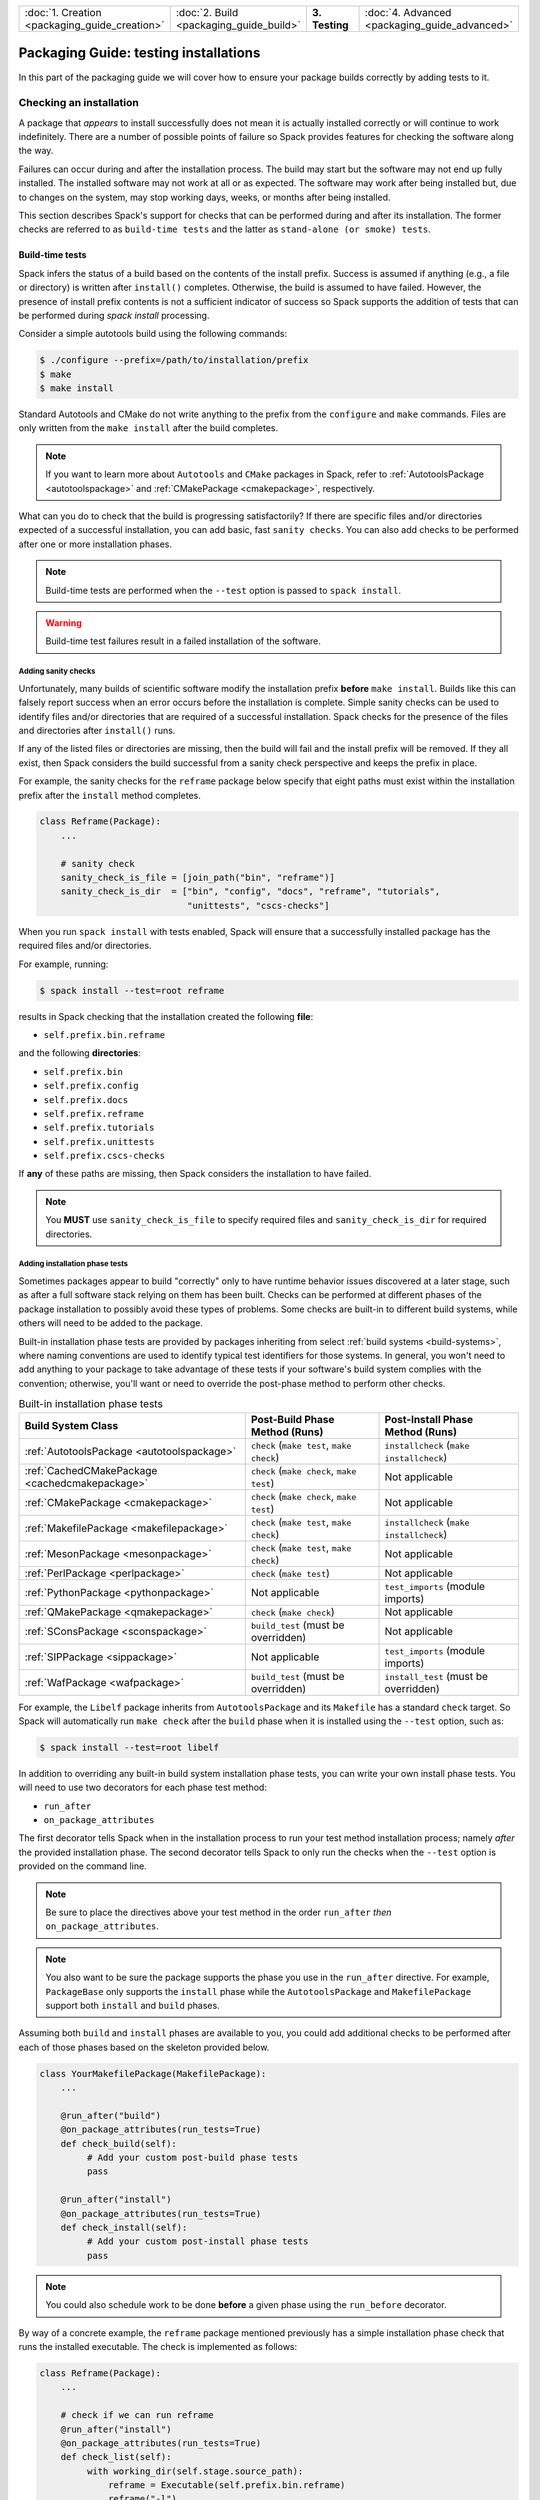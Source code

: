 .. Copyright Spack Project Developers. See COPYRIGHT file for details.

   SPDX-License-Identifier: (Apache-2.0 OR MIT)

.. list-table::
   :widths: 25 25 25 25
   :header-rows: 0
   :width: 100%

   * - :doc:`1. Creation <packaging_guide_creation>`
     - :doc:`2. Build <packaging_guide_build>`
     - **3. Testing**
     - :doc:`4. Advanced <packaging_guide_advanced>`

======================================
Packaging Guide: testing installations
======================================

In this part of the packaging guide we will cover how to ensure your package builds correctly by adding tests to it.


.. _checking_an_installation:

------------------------
Checking an installation
------------------------

A package that *appears* to install successfully does not mean
it is actually installed correctly or will continue to work indefinitely.
There are a number of possible points of failure so Spack provides
features for checking the software along the way.

Failures can occur during and after the installation process. The
build may start but the software may not end up fully installed. The
installed software may not work at all or as expected. The software
may work after being installed but, due to changes on the system,
may stop working days, weeks, or months after being installed.

This section describes Spack's support for checks that can be performed
during and after its installation. The former checks are referred to as
``build-time tests`` and the latter as ``stand-alone (or smoke) tests``.

.. _build_time-tests:

^^^^^^^^^^^^^^^^
Build-time tests
^^^^^^^^^^^^^^^^

Spack infers the status of a build based on the contents of the install
prefix. Success is assumed if anything (e.g., a file or directory) is
written after ``install()`` completes. Otherwise, the build is assumed
to have failed. However, the presence of install prefix contents
is not a sufficient indicator of success so Spack supports the addition
of tests that can be performed during `spack install` processing.

Consider a simple autotools build using the following commands:

.. code-block:: console

   $ ./configure --prefix=/path/to/installation/prefix
   $ make
   $ make install

Standard Autotools and CMake do not write anything to the prefix from
the ``configure`` and ``make`` commands. Files are only written from
the ``make install`` after the build completes.

.. note::

   If you want to learn more about ``Autotools`` and ``CMake`` packages
   in Spack, refer to :ref:`AutotoolsPackage <autotoolspackage>` and
   :ref:`CMakePackage <cmakepackage>`, respectively.

What can you do to check that the build is progressing satisfactorily?
If there are specific files and/or directories expected of a successful
installation, you can add basic, fast ``sanity checks``. You can also add
checks to be performed after one or more installation phases.

.. note::

   Build-time tests are performed when the ``--test`` option is passed
   to ``spack install``.

.. warning::

   Build-time test failures result in a failed installation of the software.


.. _sanity-checks:

""""""""""""""""""""
Adding sanity checks
""""""""""""""""""""

Unfortunately, many builds of scientific software modify the installation
prefix **before** ``make install``. Builds like this can falsely report
success when an error occurs before the installation is complete. Simple
sanity checks can be used to identify files and/or directories that are
required of a successful installation. Spack checks for the presence of
the files and directories after ``install()`` runs.

If any of the listed files or directories are missing, then the build will
fail and the install prefix will be removed. If they all exist, then Spack
considers the build successful from a sanity check perspective and keeps
the prefix in place.

For example, the sanity checks for the ``reframe`` package below specify
that eight paths must exist within the installation prefix after the
``install`` method completes.

.. code-block:: python

   class Reframe(Package):
       ...

       # sanity check
       sanity_check_is_file = [join_path("bin", "reframe")]
       sanity_check_is_dir  = ["bin", "config", "docs", "reframe", "tutorials",
                               "unittests", "cscs-checks"]

When you run ``spack install`` with tests enabled, Spack will ensure that
a successfully installed package has the required files and/or directories.

For example, running:

.. code-block:: console

   $ spack install --test=root reframe

results in Spack checking that the installation created the following **file**:

* ``self.prefix.bin.reframe``

and the following **directories**:

* ``self.prefix.bin``
* ``self.prefix.config``
* ``self.prefix.docs``
* ``self.prefix.reframe``
* ``self.prefix.tutorials``
* ``self.prefix.unittests``
* ``self.prefix.cscs-checks``

If **any** of these paths are missing, then Spack considers the installation
to have failed.

.. note::

   You **MUST** use ``sanity_check_is_file`` to specify required
   files and ``sanity_check_is_dir`` for required directories.

.. _install_phase-tests:

"""""""""""""""""""""""""""""""
Adding installation phase tests
"""""""""""""""""""""""""""""""

Sometimes packages appear to build "correctly" only to have runtime
behavior issues discovered at a later stage, such as after a full
software stack relying on them has been built. Checks can be performed
at different phases of the package installation to possibly avoid
these types of problems. Some checks are built-in to different build
systems, while others will need to be added to the package.

Built-in installation phase tests are provided by packages inheriting
from select :ref:`build systems <build-systems>`, where naming conventions
are used to identify typical test identifiers for those systems. In
general, you won't need to add anything to your package to take advantage
of these tests if your software's build system complies with the convention;
otherwise, you'll want or need to override the post-phase method to perform
other checks.

.. list-table:: Built-in installation phase tests
   :header-rows: 1

   * - Build System Class
     - Post-Build Phase Method (Runs)
     - Post-Install Phase Method (Runs)
   * - :ref:`AutotoolsPackage <autotoolspackage>`
     - ``check`` (``make test``, ``make check``)
     - ``installcheck`` (``make installcheck``)
   * - :ref:`CachedCMakePackage <cachedcmakepackage>`
     - ``check`` (``make check``, ``make test``)
     - Not applicable
   * - :ref:`CMakePackage <cmakepackage>`
     - ``check`` (``make check``, ``make test``)
     - Not applicable
   * - :ref:`MakefilePackage <makefilepackage>`
     - ``check`` (``make test``, ``make check``)
     - ``installcheck`` (``make installcheck``)
   * - :ref:`MesonPackage <mesonpackage>`
     - ``check`` (``make test``, ``make check``)
     - Not applicable
   * - :ref:`PerlPackage <perlpackage>`
     - ``check`` (``make test``)
     - Not applicable
   * - :ref:`PythonPackage <pythonpackage>`
     - Not applicable
     - ``test_imports`` (module imports)
   * - :ref:`QMakePackage <qmakepackage>`
     - ``check`` (``make check``)
     - Not applicable
   * - :ref:`SConsPackage <sconspackage>`
     - ``build_test`` (must be overridden)
     - Not applicable
   * - :ref:`SIPPackage <sippackage>`
     - Not applicable
     - ``test_imports`` (module imports)
   * - :ref:`WafPackage <wafpackage>`
     - ``build_test`` (must be overridden)
     - ``install_test`` (must be overridden)

For example, the ``Libelf`` package inherits from ``AutotoolsPackage``
and its ``Makefile`` has a standard ``check`` target. So Spack will
automatically run ``make check`` after the ``build`` phase when it
is installed using the ``--test`` option, such as:

.. code-block:: console

   $ spack install --test=root libelf

In addition to overriding any built-in build system installation
phase tests, you can write your own install phase tests. You will
need to use two decorators for each phase test method:

* ``run_after``
* ``on_package_attributes``

The first decorator tells Spack when in the installation process to
run your test method installation process; namely *after* the provided
installation phase. The second decorator tells Spack to only run the
checks when the ``--test`` option is provided on the command line.

.. note::

   Be sure to place the directives above your test method in the order
   ``run_after`` *then* ``on_package_attributes``.

.. note::

   You also want to be sure the package supports the phase you use
   in the ``run_after`` directive. For example, ``PackageBase`` only
   supports the ``install`` phase while the ``AutotoolsPackage`` and
   ``MakefilePackage`` support both ``install`` and ``build`` phases.

Assuming both ``build`` and ``install`` phases are available to you,
you could add additional checks to be performed after each of those
phases based on the skeleton provided below.

.. code-block:: python

   class YourMakefilePackage(MakefilePackage):
       ...

       @run_after("build")
       @on_package_attributes(run_tests=True)
       def check_build(self):
            # Add your custom post-build phase tests
            pass

       @run_after("install")
       @on_package_attributes(run_tests=True)
       def check_install(self):
            # Add your custom post-install phase tests
            pass

.. note::

    You could also schedule work to be done **before** a given phase
    using the ``run_before`` decorator.

By way of a concrete example, the ``reframe`` package mentioned
previously has a simple installation phase check that runs the
installed executable. The check is implemented as follows:

.. code-block:: python

   class Reframe(Package):
       ...

       # check if we can run reframe
       @run_after("install")
       @on_package_attributes(run_tests=True)
       def check_list(self):
            with working_dir(self.stage.source_path):
                reframe = Executable(self.prefix.bin.reframe)
                reframe("-l")

""""""""""""""""""""""""""""""""
Checking build-time test results
""""""""""""""""""""""""""""""""

Checking the results of these tests after running ``spack install --test``
can be done by viewing the spec's ``install-time-test-log.txt`` file whose
location will depend on whether the spec installed successfully.

A successful installation results in the build and stage logs being copied
to the ``.spack`` subdirectory of the spec's prefix. For example,

.. code-block:: console

   $ spack install --test=root zlib@1.2.13
   ...
   [+] /home/user/spack/opt/spack/linux-rhel8-broadwell/gcc-10.3.1/zlib-1.2.13-tehu6cbsujufa2tb6pu3xvc6echjstv6
   $ cat /home/user/spack/opt/spack/linux-rhel8-broadwell/gcc-10.3.1/zlib-1.2.13-tehu6cbsujufa2tb6pu3xvc6echjstv6/.spack/install-time-test-log.txt

If the installation fails due to build-time test failures, then both logs will
be left in the build stage directory as illustrated below:

.. code-block:: console

   $ spack install --test=root zlib@1.2.13
   ...
   See build log for details:
     /var/tmp/user/spack-stage/spack-stage-zlib-1.2.13-lxfsivs4htfdewxe7hbi2b3tekj4make/spack-build-out.txt

   $ cat /var/tmp/user/spack-stage/spack-stage-zlib-1.2.13-lxfsivs4htfdewxe7hbi2b3tekj4make/install-time-test-log.txt


.. _cmd-spack-test:

^^^^^^^^^^^^^^^^^
Stand-alone tests
^^^^^^^^^^^^^^^^^

While build-time tests are integrated with the installation process, stand-alone
tests are expected to run days, weeks, even months after the software is
installed. The goal is to provide a mechanism for gaining confidence that
packages work as installed **and** *continue* to work as the underlying
software evolves. Packages can add and inherit stand-alone tests. The
``spack test`` command is used for stand-alone testing.

.. admonition:: Stand-alone test methods should complete within a few minutes.

    Execution speed is important since these tests are intended to quickly
    assess whether installed specs work on the system. Spack cannot spare
    resources for more extensive testing of packages included in CI stacks.

    Consequently, stand-alone tests should run relatively quickly -- as in
    on the order of at most a few minutes -- while testing at least key aspects
    of the installed software. Save more extensive testing for other tools.

Tests are defined in the package using methods with names beginning ``test_``.
This allows Spack to support multiple independent checks, or parts. Files
needed for testing, such as source, data, and expected outputs, may be saved
from the build and/or stored with the package in the repository. Regardless
of origin, these files are automatically copied to the spec's test stage
directory prior to execution of the test method(s). Spack also provides helper
functions to facilitate common processing.

.. tip::

    **The status of stand-alone tests can be used to guide follow-up testing efforts.**

    Passing stand-alone tests justifies performing more thorough testing, such
    as running extensive unit or regression tests or tests that run at scale,
    when available. These tests are outside of the scope of Spack packaging.

    Failing stand-alone tests indicate problems with the installation and,
    therefore, no reason to proceed with more resource-intensive tests until
    the failures have been investigated.

.. _configure-test-stage:

""""""""""""""""""""""""""""""""""""
Configuring the test stage directory
""""""""""""""""""""""""""""""""""""

Stand-alone tests utilize a test stage directory to build, run, and track
tests in the same way Spack uses a build stage directory to install software.
The default test stage root directory, ``$HOME/.spack/test``, is defined in
:ref:`config.yaml <config-yaml>`. This location is customizable by adding or
changing the ``test_stage`` path such that:

.. code-block:: yaml

   config:
     test_stage: /path/to/test/stage

Packages can use the ``self.test_suite.stage`` property to access the path.

.. admonition:: Each spec being tested has its own test stage directory.

   The ``config:test_stage`` option is the path to the root of a
   **test suite**'s stage directories.

   Other package properties that provide paths to spec-specific subdirectories
   and files are described in :ref:`accessing-files`.

.. _adding-standalone-tests:

""""""""""""""""""""""""
Adding stand-alone tests
""""""""""""""""""""""""

Test recipes are defined in the package using methods with names beginning
``test_``. This allows for the implementation of multiple independent tests.
Each method has access to the information Spack tracks on the package, such
as options, compilers, and dependencies, supporting the customization of tests
to the build. Standard Python ``assert`` statements and other error reporting
mechanisms can be used. These exceptions are automatically caught and reported
as test failures.

Each test method is an *implicit test part* named by the method. Its purpose
is the method's docstring. Providing a meaningful purpose for the test gives
context that can aid debugging. Spack outputs both the name and purpose at the
start of test execution so it's also important that the docstring/purpose be
brief.

.. tip::

    We recommend naming test methods so it is clear *what* is being tested.
    For example, if a test method is building and/or running an executable
    called ``example``, then call the method ``test_example``. This, together
    with a similarly meaningful test purpose, will aid test comprehension,
    debugging, and maintainability.

Stand-alone tests run in an environment that provides access to information
on the installed software, such as build options, dependencies, and compilers.
Build options and dependencies are accessed using the same spec checks used
by build recipes. Examples of checking :ref:`variant settings <variants>` and
:ref:`spec constraints <spec-objects>` can be found at the provided links.

.. admonition:: Spack automatically sets up the test stage directory and environment.

    Spack automatically creates the test stage directory and copies
    relevant files *prior to* running tests. It can also ensure build
    dependencies are available **if** necessary.

    The path to the test stage is configurable (see :ref:`configure-test-stage`).

    Files that Spack knows to copy are those saved from the build (see
    :ref:`cache_extra_test_sources`) and those added to the package repository
    (see :ref:`cache_custom_files`).

    Spack will use the value of the ``test_requires_compiler`` property to
    determine whether it needs to also set up build dependencies (see
    :ref:`test-build-tests`).

The ``MyPackage`` package below provides two basic test examples:
``test_example`` and ``test_example2``.  The first runs the installed
``example`` and ensures its output contains an expected string. The second
runs ``example2`` without checking output so is only concerned with confirming
the executable runs successfully. If the installed spec is not expected to have
``example2``, then the check at the top of the method will raise a special
``SkipTest`` exception, which is captured to facilitate reporting skipped test
parts to tools like CDash.

.. code-block:: python

   class MyPackage(Package):
       ...

       def test_example(self):
           """ensure installed example works"""
           expected = "Done."
           example = which(self.prefix.bin.example)

           # Capture stdout and stderr from running the Executable
           # and check that the expected output was produced.
           out = example(output=str.split, error=str.split)
           assert expected in out, f"Expected '{expected}' in the output"

       def test_example2(self):
           """run installed example2"""
           if self.spec.satisfies("@:1.0"):
               # Raise SkipTest to ensure flagging the test as skipped for
               # test reporting purposes.
               raise SkipTest("Test is only available for v1.1 on")

           example2 = which(self.prefix.bin.example2)
           example2()

Output showing the identification of each test part after running the tests
is illustrated below.

.. code-block:: console

   $ spack test run --alias mypackage mypackage@2.0
   ==> Spack test mypackage
   ...
   $ spack test results -l mypackage
   ==> Results for test suite 'mypackage':
   ...
   ==> [2024-03-10-16:03:56.625439] test: test_example: ensure installed example works
   ...
   PASSED: MyPackage::test_example
   ==> [2024-03-10-16:03:56.625439] test: test_example2: run installed example2
   ...
   PASSED: MyPackage::test_example2

.. admonition:: Do NOT implement tests that must run in the installation prefix.

   Use of the package spec's installation prefix for building and running
   tests is **strongly discouraged**. Doing so causes permission errors for
   shared spack instances *and* facilities that install the software in
   read-only file systems or directories.

   Instead, start these test methods by explicitly copying the needed files
   from the installation prefix to the test stage directory. Note the test
   stage directory is the current directory when the test is executed with
   the ``spack test run`` command.

.. admonition:: Test methods for library packages should build test executables.

   Stand-alone tests for library packages *should* build test executables
   that utilize the *installed* library. Doing so ensures the tests follow
   a similar build process that users of the library would follow.

   For more information on how to do this, see :ref:`test-build-tests`.

.. tip::

   If you want to see more examples from packages with stand-alone tests, run
   ``spack pkg grep "def\stest" | sed "s/\/package.py.*//g" | sort -u``
   from the command line to get a list of the packages.

.. _adding-standalone-test-parts:

"""""""""""""""""""""""""""""
Adding stand-alone test parts
"""""""""""""""""""""""""""""

Sometimes dependencies between steps of a test lend themselves to being
broken into parts. Tracking the pass/fail status of each part may aid
debugging. Spack provides a ``test_part`` context manager for use within
test methods.

Each test part is independently run, tracked, and reported. Test parts are
executed in the order they appear. If one fails, subsequent test parts are
still performed even if they would also fail. This allows tools like CDash
to track and report the status of test parts across runs. The pass/fail status
of the enclosing test is derived from the statuses of the embedded test parts.

.. admonition:: Test method and test part names **must** be unique.

   Test results reporting requires that test methods and embedded test parts
   within a package have unique names.

The signature for ``test_part`` is:

.. code-block:: python

   def test_part(pkg, test_name, purpose, work_dir=".", verbose=False):

where each argument has the following meaning:

* ``pkg`` is an instance of the package for the spec under test.

* ``test_name`` is the name of the test part, which must start with ``test_``.

* ``purpose`` is a brief description used as a heading for the test part.

  Output from the test is written to a test log file allowing the test name
  and purpose to be searched for test part confirmation and debugging.

* ``work_dir`` is the path to the directory in which the test will run.

  The default of ``None``, or ``"."``, corresponds to the spec's test
  stage (i.e., ``self.test_suite.test_dir_for_spec(self.spec)``).

.. admonition:: Start test part names with the name of the enclosing test.

   We **highly recommend** starting the names of test parts with the name
   of the enclosing test. Doing so helps with the comprehension, readability
   and debugging of test results.

Suppose ``MyPackage`` installs multiple executables that need to run in a
specific order since the outputs from one are inputs of others. Further suppose
we want to add an integration test that runs the executables in order. We can
accomplish this goal by implementing a stand-alone test method consisting of
test parts for each executable as follows:

.. code-block:: python

   class MyPackage(Package):
       ...

       def test_series(self):
           """run setup, perform, and report"""

           with test_part(self, "test_series_setup", purpose="setup operation"):
                exe = which(self.prefix.bin.setup))
                exe()

           with test_part(self, "test_series_run", purpose="perform operation"):
                exe = which(self.prefix.bin.run))
                exe()

           with test_part(self, "test_series_report", purpose="generate report"):
                exe = which(self.prefix.bin.report))
                exe()

The result is ``test_series`` runs the following executable in order: ``setup``,
``run``, and ``report``. In this case no options are passed to any of the
executables and no outputs from running them are checked. Consequently, the
implementation could be simplified with a for-loop as follows:

.. code-block:: python

   class MyPackage(Package):
       ...

       def test_series(self):
           """execute series setup, run, and report"""

           for exe, reason in [
               ("setup", "setup operation"),
               ("run", "perform operation"),
               ("report", "generate report")
           ]:
               with test_part(self, f"test_series_{exe}", purpose=reason):
                   exe = which(self.prefix.bin.join(exe))
                   exe()

In both cases, since we're using a context manager, each test part in
``test_series`` will execute regardless of the status of the other test
parts.

Now let's look at the output from running the stand-alone tests where
the second test part, ``test_series_run``, fails.

.. code-block:: console

   $ spack test run --alias mypackage mypackage@1.0
   ==> Spack test mypackage
   ...
   $ spack test results -l mypackage
   ==> Results for test suite 'mypackage':
   ...
   ==> [2024-03-10-16:03:56.625204] test: test_series: execute series setup, run, and report
   ==> [2024-03-10-16:03:56.625439] test: test_series_setup: setup operation
   ...
   PASSED: MyPackage::test_series_setup
   ==> [2024-03-10-16:03:56.625555] test: test_series_run: perform operation
   ...
   FAILED: MyPackage::test_series_run
   ==> [2024-03-10-16:03:57.003456] test: test_series_report: generate report
   ...
   FAILED: MyPackage::test_series_report
   FAILED: MyPackage::test_series
   ...

Since test parts depended on the success of previous parts, we see that the
failure of one results in the failure of subsequent checks and the overall
result of the test method, ``test_series``, is failure.

.. tip::

   If you want to see more examples from packages using ``test_part``, run
   ``spack pkg grep "test_part(" | sed "s/\/package.py.*//g" | sort -u``
   from the command line to get a list of the packages.

.. _test-build-tests:

"""""""""""""""""""""""""""""""""""""
Building and running test executables
"""""""""""""""""""""""""""""""""""""

.. admonition:: Reuse build-time sources and (small) input data sets when possible.

    We **highly recommend** reusing build-time test sources and pared down
    input files for testing installed software. These files are easier
    to keep synchronized with software capabilities when they reside
    within the software's repository. More information on saving files from
    the installation process can be found at :ref:`cache_extra_test_sources`.

    If that is not possible, you can add test-related files to the package
    repository (see :ref:`cache_custom_files`). It will be important to
    remember to maintain them so they work across listed or supported versions
    of the package.

Packages that build libraries are good examples of cases where you'll want
to build test executables from the installed software before running them.
Doing so requires you to let Spack know it needs to load the package's
compiler configuration. This is accomplished by setting the package's
``test_requires_compiler`` property to ``True``.

.. admonition:: ``test_requires_compiler = True`` is required to build test executables.

   Setting the property to ``True`` ensures access to the compiler through
   canonical environment variables (e.g., ``CC``, ``CXX``, ``FC``, ``F77``).
   It also gives access to build dependencies like ``cmake`` through their
   ``spec objects`` (e.g., ``self.spec["cmake"].prefix.bin.cmake`` for the
   path or ``self.spec["cmake"].command`` for the ``Executable`` instance).

   Be sure to add the property at the top of the package class under other
   properties like the ``homepage``.

The example below, which ignores how ``cxx-example.cpp`` is acquired,
illustrates the basic process of compiling a test executable using the
installed library before running it.

.. code-block:: python

   class MyLibrary(Package):
       ...

       test_requires_compiler = True
       ...

       def test_cxx_example(self):
           """build and run cxx-example"""
           exe = "cxx-example"
           ...
           cxx = which(os.environ["CXX"])
           cxx(
               f"-L{self.prefix.lib}",
               f"-I{self.prefix.include}",
               f"{exe}.cpp",
               "-o", exe
           )
           cxx_example = which(exe)
           cxx_example()

Typically the files used to build and/or run test executables are either
cached from the installation (see :ref:`cache_extra_test_sources`) or added
to the package repository (see :ref:`cache_custom_files`). There is nothing
preventing the use of both.

.. _cache_extra_test_sources:

""""""""""""""""""""""""""""""""""""
Saving build- and install-time files
""""""""""""""""""""""""""""""""""""

You can use the ``cache_extra_test_sources`` helper routine to copy
directories and/or files from the source build stage directory to the
package's installation directory. Spack will automatically copy these
files for you when it sets up the test stage directory and before it
begins running the tests.

The signature for ``cache_extra_test_sources`` is:

.. code-block:: python

   def cache_extra_test_sources(pkg, srcs):

where each argument has the following meaning:

* ``pkg`` is an instance of the package for the spec under test.

* ``srcs`` is a string *or* a list of strings corresponding to the
  paths of subdirectories and/or files needed for stand-alone testing.

.. warning::

   Paths provided in the ``srcs`` argument **must be relative** to the
   staged source directory. They will be copied to the equivalent relative
   location under the test stage directory prior to test execution.

Contents of subdirectories and files are copied to a special test cache
subdirectory of the installation prefix. They are automatically copied to
the appropriate relative paths under the test stage directory prior to
executing stand-alone tests.

.. tip::

    *Perform test-related conversions once when copying files.*

    If one or more of the copied files needs to be modified to reference
    the installed software, it is recommended that those changes be made
    to the cached files **once** in the post-``install`` copy method
    **after** the call to ``cache_extra_test_sources``. This will reduce
    the amount of unnecessary work in the test method **and** avoid problems
    running stand-alone tests in shared instances and facility deployments.

    The ``filter_file`` function can be quite useful for such changes
    (see :ref:`file-filtering`).

Below is a basic example of a test that relies on files from the installation.
This package method reuses the contents of the ``examples`` subdirectory,
which is assumed to have all of the files necessary to allow ``make`` to
compile and link ``foo.c`` and ``bar.c`` against the package's installed
library.

.. code-block:: python

   class MyLibPackage(MakefilePackage):
       ...

       @run_after("install")
       def copy_test_files(self):
           cache_extra_test_sources(self, "examples")

       def test_example(self):
           """build and run the examples"""
           examples_dir = self.test_suite.current_test_cache_dir.examples
           with working_dir(examples_dir):
               make = which("make")
               make()

               for program in ["foo", "bar"]:
                   with test_part(
                       self,
                       f"test_example_{program}",
                       purpose=f"ensure {program} runs"
                   ):
                       exe = Executable(program)
                       exe()

In this case, ``copy_test_files`` copies the associated files from the
build stage to the package's test cache directory under the installation
prefix. Running ``spack test run`` for the package results in Spack copying
the directory and its contents to the test stage directory. The
``working_dir`` context manager ensures the commands within it are executed
from the ``examples_dir``. The test builds the software using ``make`` before
running each executable, ``foo`` and ``bar``, as independent test parts.

.. note::

   The method name ``copy_test_files`` here is for illustration purposes.
   You are free to use a name that is better suited to your package.

   The key to copying files for stand-alone testing at build time is use
   of the ``run_after`` directive, which ensures the associated files are
   copied **after** the provided build stage (``install``) when the installation
   prefix **and** files are available.

   The test method uses the path contained in the package's
   ``self.test_suite.current_test_cache_dir`` property for the root directory
   of the copied files. In this case, that's the ``examples`` subdirectory.

.. tip::

   If you want to see more examples from packages that cache build files, run
   ``spack pkg grep cache_extra_test_sources | sed "s/\/package.py.*//g" | sort -u``
   from the command line to get a list of the packages.

.. _cache_custom_files:

"""""""""""""""""""
Adding custom files
"""""""""""""""""""

Sometimes it is helpful or necessary to include custom files for building and/or
checking the results of tests as part of the package. Examples of the types
of files that might be useful are:

- test source files
- test input files
- test build scripts
- expected test outputs

While obtaining such files from the software repository is preferred (see
:ref:`cache_extra_test_sources`), there are circumstances where doing so is not
feasible such as when the software is not being actively maintained. When test
files cannot be obtained from the repository or there is a need to supplement
files that can, Spack supports the inclusion of additional files under the
``test`` subdirectory of the package in the Spack repository.

The following example assumes a ``custom-example.c`` is saved in ``MyLibrary``
package's ``test`` subdirectory. It also assumes the program simply needs to
be compiled and linked against the installed ``MyLibrary`` software.

.. code-block:: python

   class MyLibrary(Package):
       ...

       test_requires_compiler = True
       ...

       def test_custom_example(self):
           """build and run custom-example"""
           src_dir = self.test_suite.current_test_data_dir
           exe = "custom-example"

           with working_dir(src_dir):
               cc = which(os.environ["CC"])
               cc(
                   f"-L{self.prefix.lib}",
                   f"-I{self.prefix.include}",
                   f"{exe}.cpp",
                   "-o", exe
               )

               custom_example = Executable(exe)
               custom_example()

In this case, ``spack test run`` for the package results in Spack copying
the contents of the ``test`` subdirectory to the test stage directory path
in ``self.test_suite.current_test_data_dir`` before calling
``test_custom_example``. Use of the ``working_dir`` context manager
ensures the commands to build and run the program are performed from
within the appropriate subdirectory of the test stage.

.. _expected_test_output_from_file:

"""""""""""""""""""""""""""""""""""
Reading expected output from a file
"""""""""""""""""""""""""""""""""""

The helper function ``get_escaped_text_output`` is available for packages
to retrieve properly formatted text from a file potentially containing
special characters.

The signature for ``get_escaped_text_output`` is:

.. code-block:: python

   def get_escaped_text_output(filename):

where ``filename`` is the path to the file containing the expected output.

The path provided to ``filename`` for one of the copied custom files
(:ref:`custom file <cache_custom_files>`) is in the path rooted at
``self.test_suite.current_test_data_dir``.

The example below shows how to reference both the custom database
(``packages.db``) and expected output (``dump.out``) files Spack copies
to the test stage:

.. code-block:: python

   import re

   class Sqlite(AutotoolsPackage):
       ...

       def test_example(self):
           """check example table dump"""
           test_data_dir = self.test_suite.current_test_data_dir
           db_filename = test_data_dir.join("packages.db")
           ..
           expected = get_escaped_text_output(test_data_dir.join("dump.out"))
           sqlite3 = which(self.prefix.bin.sqlite3)
           out = sqlite3(
               db_filename, ".dump", output=str.split, error=str.split
           )
           for exp in expected:
               assert re.search(exp, out), f"Expected '{exp}' in output"

If the files were instead cached from installing the software, the paths to the
two files would be found under the ``self.test_suite.current_test_cache_dir``
directory as shown below:

.. code-block:: python

       def test_example(self):
           """check example table dump"""
           test_cache_dir = self.test_suite.current_test_cache_dir
           db_filename = test_cache_dir.join("packages.db")
           ..
           expected = get_escaped_text_output(test_cache_dir.join("dump.out"))
           ...

Alternatively, if both files had been installed by the software into the
``share/tests`` subdirectory of the installation prefix, the paths to the
two files would be referenced as follows:

.. code-block:: python

       def test_example(self):
           """check example table dump"""
           db_filename = self.prefix.share.tests.join("packages.db")
           ..
           expected = get_escaped_text_output(
               self.prefix.share.tests.join("dump.out")
           )
           ...

.. _check_outputs:

""""""""""""""""""""""""""""""""""""
Comparing expected to actual outputs
""""""""""""""""""""""""""""""""""""

The ``check_outputs`` helper routine is available for packages to ensure
multiple expected outputs from running an executable are contained within
the actual outputs.

The signature for ``check_outputs`` is:

.. code-block:: python

   def check_outputs(expected, actual):

where each argument has the expected type and meaning:

* ``expected`` is a string or list of strings containing the expected (raw)
  output.

* ``actual`` is a string containing the actual output from executing the command.

Invoking the method is the equivalent of:

.. code-block:: python

   errors = []
   for check in expected:
       if not re.search(check, actual):
           errors.append(f"Expected '{check}' in output '{actual}'")
   if errors:
       raise RuntimeError("\n ".join(errors))

.. tip::

   If you want to see more examples from packages that use this helper, run
   ``spack pkg grep check_outputs | sed "s/\/package.py.*//g" | sort -u``
   from the command line to get a list of the packages.


.. _accessing-files:

"""""""""""""""""""""""""""""""""""""""""
Finding package- and test-related files
"""""""""""""""""""""""""""""""""""""""""

You may need to access files from one or more locations when writing
stand-alone tests. This can happen if the software's repository does not
include test source files or includes them but has no way to build the
executables using the installed headers and libraries. In these cases
you may need to reference the files relative to one or more root directories.
The table below lists relevant path properties and provides additional
examples of their use. See :ref:`expected_test_output_from_file` for
examples of accessing files saved from the software repository, package
repository, and installation.

.. list-table:: Directory-to-property mapping
   :header-rows: 1

   * - Root Directory
     - Package Property
     - Example(s)
   * - Package (Spec) Installation
     - ``self.prefix``
     - ``self.prefix.include``, ``self.prefix.lib``
   * - Dependency Installation
     - ``self.spec["<dependency-package>"].prefix``
     - ``self.spec["trilinos"].prefix.include``
   * - Test Suite Stage
     - ``self.test_suite.stage``
     - ``join_path(self.test_suite.stage, "results.txt")``
   * - Spec's Test Stage
     - ``self.test_suite.test_dir_for_spec(<spec>)``
     - ``self.test_suite.test_dir_for_spec(self.spec)``
   * - Current Spec's Build-time Files
     - ``self.test_suite.current_test_cache_dir``
     - ``join_path(self.test_suite.current_test_cache_dir.examples, "foo.c")``
   * - Current Spec's Custom Test Files
     - ``self.test_suite.current_test_data_dir``
     - ``join_path(self.test_suite.current_test_data_dir, "hello.f90")``

.. _inheriting-tests:

""""""""""""""""""""""""""""
Inheriting stand-alone tests
""""""""""""""""""""""""""""

Stand-alone tests defined in parent (e.g., :ref:`build-systems`) and
virtual (e.g., :ref:`virtual-dependencies`) packages are executed by
packages that inherit from or provide interface implementations for those
packages, respectively.

The table below summarizes the stand-alone tests that will be executed along
with those implemented in the package itself.

.. list-table:: Inherited/provided stand-alone tests
   :header-rows: 1

   * - Parent/Provider Package
     - Stand-alone Tests
   * - `C
       <https://github.com/spack/spack-packages/blob/develop/repos/spack_repo/builtin/packages/c>`_
     - Compiles ``hello.c`` and runs it
   * - `Cxx
       <https://github.com/spack/spack-packages/blob/develop/repos/spack_repo/builtin/packages/cxx>`_
     - Compiles and runs several ``hello`` programs
   * - `Fortran
       <https://github.com/spack/spack-packages/blob/develop/repos/spack_repo/builtin/packages/fortran>`_
     - Compiles and runs ``hello`` programs (``F`` and ``f90``)
   * - `Mpi
       <https://github.com/spack/spack-packages/blob/develop/repos/spack_repo/builtin/packages/mpi>`_
     - Compiles and runs ``mpi_hello`` (``c``, ``fortran``)
   * - :ref:`PythonPackage <pythonpackage>`
     - Imports modules listed in the ``self.import_modules`` property with defaults derived from the tarball
   * - :ref:`SipPackage <sippackage>`
     - Imports modules listed in the ``self.import_modules`` property with defaults derived from the tarball

These tests are very basic so it is important that package developers and
maintainers provide additional stand-alone tests customized to the package.

.. warning::

   Any package that implements a test method with the same name as an
   inherited method will override the inherited method. If that is not the
   goal and you are not explicitly calling and adding functionality to
   the inherited method for the test, then make sure that all test methods
   and embedded test parts have unique test names.

One example of a package that adds its own stand-alone tests to those
"inherited" by the virtual package it provides an implementation for is
the `OpenMPI package
<https://github.com/spack/spack-packages/blob/develop/repos/spack_repo/builtin/packages/openmpi/package.py>`_.

Below are snippets from running and viewing the stand-alone test results
for ``openmpi``:

.. code-block:: console

   $ spack test run --alias openmpi openmpi@4.1.4
   ==> Spack test openmpi
   ==> Testing package openmpi-4.1.4-ubmrigj
   ============================== 1 passed of 1 spec ==============================

   $ spack test results -l openmpi
   ==> Results for test suite 'openmpi':
   ==> test specs:
   ==>   openmpi-4.1.4-ubmrigj PASSED
   ==> Testing package openmpi-4.1.4-ubmrigj
   ==> [2023-03-10-16:03:56.160361] Installing $spack/opt/spack/linux-rhel7-broadwell/gcc-8.3.1/openmpi-4.1.4-ubmrigjrqcafh3hffqcx7yz2nc5jstra/.spack/test to $test_stage/xez37ekynfbi4e7h4zdndfemzufftnym/openmpi-4.1.4-ubmrigj/cache/openmpi
   ==> [2023-03-10-16:03:56.625204] test: test_bin: test installed binaries
   ==> [2023-03-10-16:03:56.625439] test: test_bin_mpirun: run and check output of mpirun
   ==> [2023-03-10-16:03:56.629807] '$spack/opt/spack/linux-rhel7-broadwell/gcc-8.3.1/openmpi-4.1.4-ubmrigjrqcafh3hffqcx7yz2nc5jstra/bin/mpirun' '-n' '1' 'ls' '..'
   openmpi-4.1.4-ubmrigj            repo
   openmpi-4.1.4-ubmrigj-test-out.txt  test_suite.lock
   PASSED: test_bin_mpirun
   ...
   ==> [2023-03-10-16:04:01.486977] test: test_version_oshcc: ensure version of oshcc is 8.3.1
   SKIPPED: test_version_oshcc: oshcc is not installed
   ...
   ==> [2023-03-10-16:04:02.215227] Completed testing
   ==> [2023-03-10-16:04:02.215597]
   ======================== SUMMARY: openmpi-4.1.4-ubmrigj ========================
   Openmpi::test_bin_mpirun .. PASSED
   Openmpi::test_bin_ompi_info .. PASSED
   Openmpi::test_bin_oshmem_info .. SKIPPED
   Openmpi::test_bin_oshrun .. SKIPPED
   Openmpi::test_bin_shmemrun .. SKIPPED
   Openmpi::test_bin .. PASSED
   ...
   ============================== 1 passed of 1 spec ==============================


.. _cmd-spack-test-list:

"""""""""""""""""""
``spack test list``
"""""""""""""""""""

Packages available for install testing can be found using the
``spack test list`` command. The command outputs all installed
packages that have defined stand-alone test methods.

Alternatively you can use the ``--all`` option to get a list of
all packages that have stand-alone test methods even if the packages
are not installed.

For more information, refer to `spack test list
<https://spack.readthedocs.io/en/latest/command_index.html#spack-test-list>`_.

.. _cmd-spack-test-run:

""""""""""""""""""
``spack test run``
""""""""""""""""""

Install tests can be run for one or more installed packages using
the ``spack test run`` command. A ``test suite`` is created for all
of the provided specs. The command accepts the same arguments provided
to ``spack install`` (see :ref:`sec-specs`). If no specs are provided
the command tests all specs in the active environment or all specs
installed in the Spack instance if no environment is active.

Test suites can be named using the ``--alias`` option. Unaliased
test suites use the content hash of their specs as their name.

Some of the more commonly used debugging options are:

- ``--fail-fast`` stops testing each package after the first failure
- ``--fail-first`` stops testing packages after the first failure

Test output is written to a text log file by default, though ``junit``
and ``cdash`` are outputs available through the ``--log-format`` option.

For more information, refer to `spack test run
<https://spack.readthedocs.io/en/latest/command_index.html#spack-test-run>`_.


.. _cmd-spack-test-results:

""""""""""""""""""""""
``spack test results``
""""""""""""""""""""""

The ``spack test results`` command shows results for all completed
test suites by default. The alias or content hash can be provided to
limit reporting to the corresponding test suite.

The ``--logs`` option includes the output generated by the associated
test(s) to facilitate debugging.

The ``--failed`` option limits results shown to that of the failed
tests, if any, of matching packages.

For more information, refer to `spack test results
<https://spack.readthedocs.io/en/latest/command_index.html#spack-test-results>`_.

.. _cmd-spack-test-find:

"""""""""""""""""""
``spack test find``
"""""""""""""""""""

The ``spack test find`` command lists the aliases or content hashes
of all test suites whose results are available.

For more information, refer to `spack test find
<https://spack.readthedocs.io/en/latest/command_index.html#spack-test-find>`_.

.. _cmd-spack-test-remove:

"""""""""""""""""""""
``spack test remove``
"""""""""""""""""""""

The ``spack test remove`` command removes test suites to declutter
the test stage directory. You are prompted to confirm the removal
of each test suite **unless** you use the ``--yes-to-all`` option.

For more information, refer to `spack test remove
<https://spack.readthedocs.io/en/latest/command_index.html#spack-test-remove>`_.
